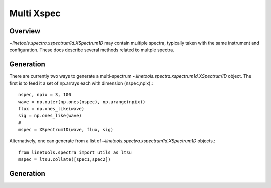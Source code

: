 .. _XSpectrum1D:

***********
Multi Xspec
***********

.. index:: XSpec_multi

Overview
========

`~linetools.spectra.xspectrum1d.XSpectrum1D` may contain
multiple spectra, typically taken with the same instrument
and configuration.  These docs describe several methods
related to multple spectra.

Generation
==========

There are currently two ways to generate a multi-spectrum
`~linetools.spectra.xspectrum1d.XSpectrum1D` object.  The
first is to feed it a set of np.arrays each with dimension
(nspec,npix).::

    nspec, npix = 3, 100
    wave = np.outer(np.ones(nspec), np.arange(npix))
    flux = np.ones_like(wave)
    sig = np.ones_like(wave)
    #
    mspec = XSpectrum1D(wave, flux, sig)

Alternatively, one can generate from a list of
`~linetools.spectra.xspectrum1d.XSpectrum1D` objects.::

    from linetools.spectra import utils as ltsu
    mspec = ltsu.collate([spec1,spec2])


Generation
==========
